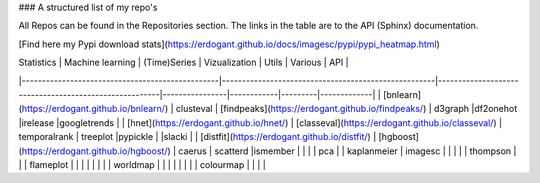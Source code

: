 ### A structured list of my repo's

All Repos can be found in the Repositories section. The links in the table are to the API (Sphinx) documentation.

[Find here my Pypi download stats](https://erdogant.github.io/docs/imagesc/pypi/pypi_heatmap.html)


| Statistics                                      | Machine learning                                   | (Time)Series                                           | Vizualization  | Utils      | Various | API         |
|-------------------------------------------------|-----------------------------------------------------|-------------------------------------------------------|----------------|------------|---------|-------------|
| [bnlearn](https://erdogant.github.io/bnlearn/)  | clusteval                                           | [findpeaks](https://erdogant.github.io/findpeaks/)    | d3graph        |df2onehot   |irelease |googletrends |
| [hnet](https://erdogant.github.io/hnet/)        | [classeval](https://erdogant.github.io/classeval/)  | temporalrank                                          | treeplot       |pypickle    |         |slacki       |
| [distfit](https://erdogant.github.io/distfit/)  | [hgboost](https://erdogant.github.io/hgboost/)      | caerus                                                | scatterd       |ismember    |         |             |
| pca                                             |                                                     | kaplanmeier                                           | imagesc        |            |         |             |
| thompson                                        |                                                     |                                                       | flameplot      |            |         |             |
|                                                 |                                                     |                                                       | worldmap       |            |         |             |
|                                                 |                                                     |                                                       | colourmap      |            |         |             |


.. raw:: html

   <iframe src="https://erdogant.github.io/docs/d3graph/sprinkler_example/index.html" height="500px" width="1000px", frameBorder="0"></iframe>

